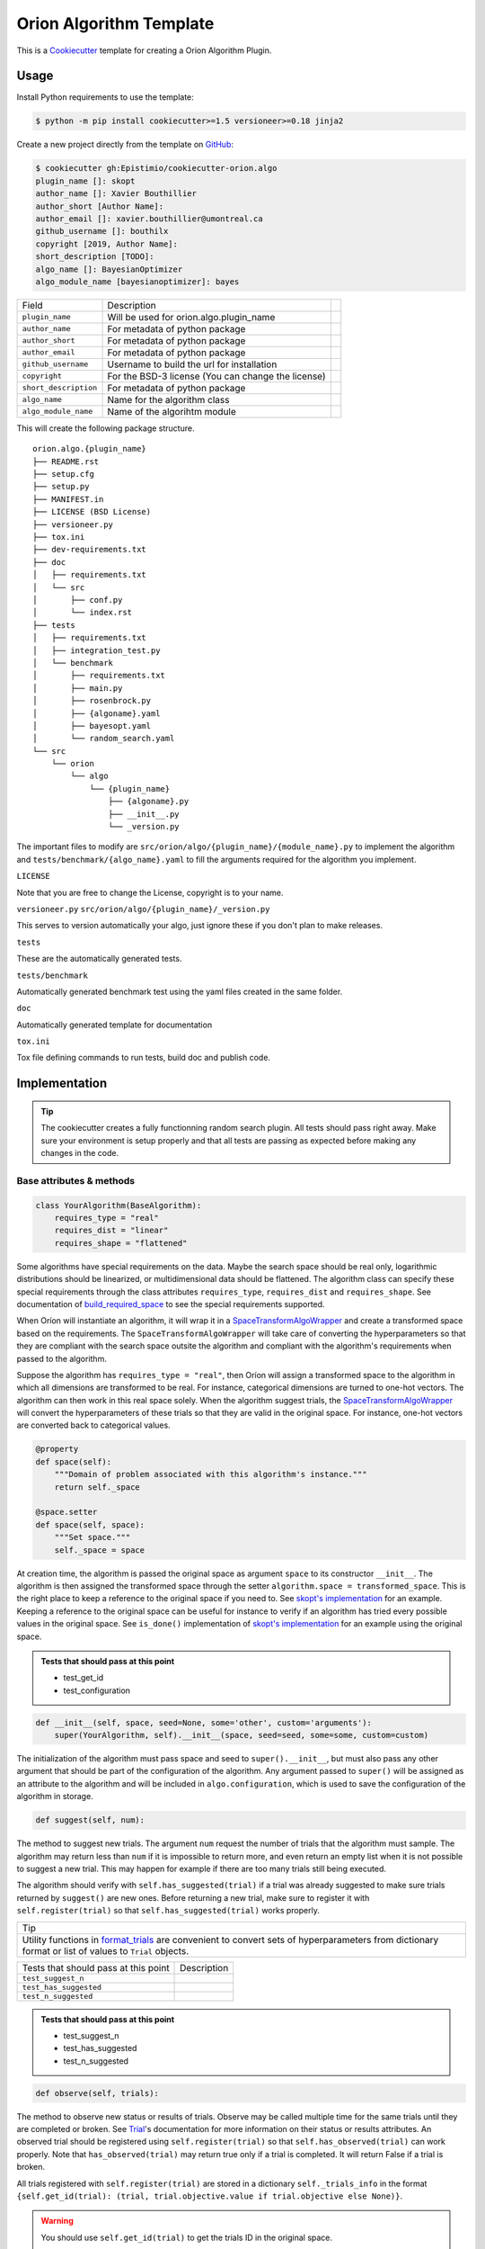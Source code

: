 =========================
Orion Algorithm Template
=========================

 .. _travis: https://travis-ci.org/Epistimio/cookiecutter-orion.algo
 .. |travis.png| image:: https://travis-ci.org/Epistimio/cookiecutter-orion.algo.png
    :alt: Travis CI build status
    :target: `travis`_

|travis.png|

.. _Cookiecutter: http://cookiecutter.readthedocs.org
.. _Python Packaging User Guide: https://packaging.python.org/en/latest/distributing.html#configuring-your-project
.. _Packaging a Python library: http://blog.ionelmc.ro/2014/05/25/python-packaging


This is a `Cookiecutter`_ template for creating a Orion Algorithm Plugin.


Usage
=====

.. _GitHub: https://github.com/Epistimio/cookiecutter-orion.algo


Install Python requirements to use the template:

.. code-block:: console

    $ python -m pip install cookiecutter>=1.5 versioneer>=0.18 jinja2


Create a new project directly from the template on `GitHub`_:

.. code-block:: console
   
    $ cookiecutter gh:Epistimio/cookiecutter-orion.algo
    plugin_name []: skopt
    author_name []: Xavier Bouthillier
    author_short [Author Name]:
    author_email []: xavier.bouthillier@umontreal.ca
    github_username []: bouthilx
    copyright [2019, Author Name]:
    short_description [TODO]:
    algo_name []: BayesianOptimizer
    algo_module_name [bayesianoptimizer]: bayes

+-----------------------+--------------------------------------------+--+
| Field                 | Description                                |  |
+-----------------------+--------------------------------------------+--+
| ``plugin_name``       | Will be used for orion.algo.plugin_name    |  |
+-----------------------+--------------------------------------------+--+
| ``author_name``       | For metadata of python package             |  |
+-----------------------+--------------------------------------------+--+
| ``author_short``      | For metadata of python package             |  |
+-----------------------+--------------------------------------------+--+
| ``author_email``      | For metadata of python package             |  |
+-----------------------+--------------------------------------------+--+
| ``github_username``   | Username to build the url for installation |  |
+-----------------------+--------------------------------------------+--+
| ``copyright``         | For the BSD-3 license                      |  |
|                       | (You can change the license)               |  |
+-----------------------+--------------------------------------------+--+
| ``short_description`` | For metadata of python package             |  |
+-----------------------+--------------------------------------------+--+
| ``algo_name``         | Name for the algorithm class               |  |
+-----------------------+--------------------------------------------+--+
| ``algo_module_name``  | Name of the algorihtm module               |  |
+-----------------------+--------------------------------------------+--+

This will create the following package structure.

::

    orion.algo.{plugin_name}
    ├── README.rst
    ├── setup.cfg
    ├── setup.py
    ├── MANIFEST.in
    ├── LICENSE (BSD License)
    ├── versioneer.py 
    ├── tox.ini
    ├── dev-requirements.txt
    ├── doc
    │   ├── requirements.txt
    │   └── src
    │       ├── conf.py
    │       └── index.rst
    ├── tests
    │   ├── requirements.txt
    │   ├── integration_test.py
    │   └── benchmark
    │       ├── requirements.txt
    │       ├── main.py
    │       ├── rosenbrock.py
    │       ├── {algoname}.yaml
    │       ├── bayesopt.yaml
    │       └── random_search.yaml
    └── src
        └── orion
            └── algo
                └── {plugin_name}
                    ├── {algoname}.py
                    ├── __init__.py
                    └── _version.py

The important files to modify are ``src/orion/algo/{plugin_name}/{module_name}.py`` to implement the
algorithm and ``tests/benchmark/{algo_name}.yaml`` to fill the arguments required for the algorithm
you implement.

``LICENSE``

Note that you are free to change the License, copyright is to your name.

``versioneer.py``
``src/orion/algo/{plugin_name}/_version.py``

This serves to version automatically your algo, just ignore these if you don't plan to make releases.

``tests``

These are the automatically generated tests.

``tests/benchmark``

Automatically generated benchmark test using the yaml files created in the same folder.

``doc``

Automatically generated template for documentation

``tox.ini``

Tox file defining commands to run tests, build doc and publish code.

Implementation
==============

.. tip:: 

   The cookiecutter creates a fully functionning random search plugin.
   All tests should pass right away. Make sure your environment is setup properly
   and that all tests are passing as expected before making any changes in the code.

Base attributes & methods
-------------------------

.. code-block:: python

    class YourAlgorithm(BaseAlgorithm):
        requires_type = "real"
        requires_dist = "linear"
        requires_shape = "flattened"

Some algorithms have special requirements on the data. Maybe the search space should be real only,
logarithmic distributions should be linearized, or multidimensional
data should be flattened. The algorithm class can specify
these special requirements through the class attributes
``requires_type``, ``requires_dist`` and ``requires_shape``. 
See documentation of `build_required_space`_ to see the special
requirements supported.

When Oríon will instantiate an algorithm, it will wrap it
in a `SpaceTransformAlgoWrapper`_ and create a transformed space 
based on the requirements. The ``SpaceTransformAlgoWrapper`` will
take care of converting the hyperparameters so that they are
compliant with the search space outsite the algorithm and
compliant with the algorithm's requirements when passed to the algorithm.

Suppose the algorithm has ``requires_type = "real"``, then
Oríon will assign a transformed space to the algorithm in which
all dimensions are transformed to be real. For instance, categorical dimensions are turned to
one-hot vectors. The algorithm can then work in this real space
solely. When the algorithm suggest trials, the 
`SpaceTransformAlgoWrapper`_ will convert the hyperparameters
of these trials so that they are valid in the original space. For
instance, one-hot vectors are converted back to categorical values.

.. code-block:: python

    @property
    def space(self):
        """Domain of problem associated with this algorithm's instance."""
        return self._space

    @space.setter
    def space(self, space):
        """Set space."""
        self._space = space

At creation time, the algorithm is passed the original space
as argument ``space`` to its constructor ``__init__``.
The algorithm is then assigned the transformed space through the setter
``algorithm.space = transformed_space``.
This is the right place to keep a reference to the original space if you need to.
See `skopt's implementation`_ for an example. Keeping a reference to the original space
can be useful for instance to verify if an algorithm has tried every possible values
in the original space. See ``is_done()`` implementation of `skopt's implementation`_ for
an example using the original space.

.. _skopt's implementation: https://github.com/Epistimio/orion.algo.skopt/blob/master/src/orion/algo/skopt/bayes.py

.. admonition:: Tests that should pass at this point

   - test_get_id
   - test_configuration


.. _build_required_space: https://orion.readthedocs.io/en/stable/code/core/worker/transformer.html#orion.core.worker.transformer.build_required_space

.. _SpaceTransformAlgoWrapper: https://orion.readthedocs.io/en/stable/code/core/worker/primary_algo.html#orion.core.worker.primary_algo.SpaceTransformAlgoWrapper

.. code-block:: python

    def __init__(self, space, seed=None, some='other', custom='arguments'):
        super(YourAlgorithm, self).__init__(space, seed=seed, some=some, custom=custom)


The initialization of the algorithm must pass space and seed to ``super().__init__``, but must also
pass any other argument that should be part of the configuration of the algorithm. Any argument passed
to ``super()`` will be assigned as an attribute to the algorithm and will be included in
``algo.configuration``, which is used to save the configuration of the algorithm in storage.


.. code-block:: python

    def suggest(self, num):

The method to suggest new trials. The argument ``num``
request the number of trials that the algorithm must sample. The algorithm may return less
than ``num`` if it is impossible to return more, and even return an empty list when
it is not possible to suggest a new trial. This may happen for example if there are too many trials
still being executed.

The algorithm should verify with ``self.has_suggested(trial)`` if a trial
was already suggested to make sure trials returned by ``suggest()`` are new ones.
Before returning a new trial, make sure to register it with ``self.register(trial)``
so that ``self.has_suggested(trial)`` works properly.

+--------------------------------------------------------------------------------------------------------------------------------------------------------+
| Tip                                                                                                                                                    |
+--------------------------------------------------------------------------------------------------------------------------------------------------------+
| Utility functions in `format_trials`_ are convenient to convert sets of hyperparameters from dictionary format or list of values to ``Trial`` objects. |
+--------------------------------------------------------------------------------------------------------------------------------------------------------+

.. _format_trials: https://orion.readthedocs.io/en/stable/code/core/utils/format_trials.html


+--------------------------------------+-------------+
| Tests that should pass at this point | Description |
+--------------------------------------+-------------+
| ``test_suggest_n``                   |             |
+--------------------------------------+-------------+
| ``test_has_suggested``               |             |
+--------------------------------------+-------------+
| ``test_n_suggested``                 |             |
+--------------------------------------+-------------+

.. admonition:: Tests that should pass at this point

   - test_suggest_n
   - test_has_suggested
   - test_n_suggested


.. code-block:: python

    def observe(self, trials):

The method to observe new status or results of trials. 
Observe may be called multiple time for the same trials until they are completed or broken.
See `Trial`_'s documentation for more information on their status or results attributes.
An observed trial should be registered using ``self.register(trial)`` so that
``self.has_observed(trial)`` can work properly. Note that ``has_observed(trial)`` may return
true only if a trial is completed. It will return False if a trial is broken.

All trials registered with ``self.register(trial)`` are stored in a dictionary 
``self._trials_info`` in the format 
``{self.get_id(trial): (trial, trial.objective.value if trial.objective else None)}``.

.. warning::

   You should use ``self.get_id(trial)`` to get the trials ID in the original space.
      
   The ID of a trial may be different in a transformed space than in the original space.
   This is because the ID is a hash of the trial's hyperparameters, and thus the transformation
   of the hyperparameters is affecting the hash. Only the ID in the original space matters
   for Oríon and should be used to detect whether two trials are equal or equivalent in the 
   original search space. 

.. _Trial: https://orion.readthedocs.io/en/stable/code/core/worker/trial.html#orion.core.worker.trial.Trial

.. admonition:: Tests that should pass at this point

   - test_observe
   - test_has_observed
   - test_n_observed
   - test_cat_data
   - test_int_data
   - test_logint_data
   - test_logreal_data
   - test_real_data
   - test_shape_data


.. code-block:: python

    def seed_rng(self, seed=None):

This method must seed the internal state of the algorithm so that it would always sample the same
sequence of points.

You may need to seed global random number generators such as ``random`` or ``numpy.random`` if you
are wrapping a third party library using them.

.. admonition:: Tests that should pass at this point

   - test_seed_rng
   - test_seed_rng_init

.. code-block:: python

    @property
    def state_dict(self):

The state dict is used to store the algorithm's state in storage so that it can
be shared across runners (the main processes running the optimization).
Make sure to include any attribute that may change during the execution of the algorithm,
including the state of random number generator used. Return copies of these attributes
to avoid any side-effects.
There is no need to include the values of the algorithm's configuration.

.. code-block:: python

    def set_state(self, state_dict):

Stateful attributes of the algorithm are reset using the given ``state_dict``. Note that
``set_state`` must be compliant with ``state_dict`` and use
the same structure.

.. admonition:: Tests that should pass at this point

   - test_state_dict
   - test_has_observed_statedict
   - test_has_suggested_statedict


.. code-block:: python

    def is_done(self, points, results):

This method is used to signal whether the algorithm is done or not. The base implementation
verifies if all possible values have been tried or whether more than ``self.max_trials`` trials
have been tried. ``self.max_trials`` is an attribute set by Oríon based on the experiments
``max_trials`` value, you should not add it to your algorithm's configuration.

You will need to overwrite this method if your algorithm use a transformed space, because
transformed space can have a larger domain than the original one 
(ex: working with real values instead integers). The original space is the one that matters
for the experiment and it should thus be the space used to infer whether all possible values
have been tried. See `skopt's implementation`_ for an example of a custom ``is_done``
implementation to handle transformed space.

.. admonition:: Tests that should pass at this point

   - test_is_done_cardinality
   - test_is_done_max_trials
   - test_optimize_branin

Useful attributes & methods
---------------------------

The base algorithm class implements several other methods that rarely requires to be overwritten
but can prove very useful. Among 
In particular, you should pay attention to `get_id(trial)`_, `fidelity_index`_, `register(trial)`_,
`has_suggested(trial)`_, and `has_observed(trial)`_.

.. _get_id(trial): https://orion.readthedocs.io/en/stable/code/algo/base.html#orion.algo.base.BaseAlgorithm.get_id

.. _fidelity_index: https://orion.readthedocs.io/en/stable/code/algo/base.html#orion.algo.base.BaseAlgorithm.fidelity_index

.. _register(trial): https://orion.readthedocs.io/en/stable/code/algo/base.html#orion.algo.base.BaseAlgorithm.register

.. _has_suggested(trial): https://orion.readthedocs.io/en/stable/code/algo/base.html#orion.algo.base.BaseAlgorithm.has_suggested

.. _has_observed(trial): https://orion.readthedocs.io/en/stable/code/algo/base.html#orion.algo.base.BaseAlgorithm.has_observed

Tests
=====

To test the freshly built package, you must first install the requirements. From within the new
package, run

.. code-block:: console

    $ pip install -r dev-requirements.txt
    $ pip install -r tests/requirements.txt

You can then run the unit-tests with 

.. code-block:: console

    $ pytest tests/integration_test.py

or using ``tox``,

.. code-block:: console

    $ tox -e py36

Note that the algorithm pre-built is random search so that you can start from a fully working
environment and test your way through the modifications.

There is also the option of running the toy-benchmark to compare the performance of your algorithm
with random search and TPE.

.. code-block:: console

    $ python tests/benchmark.py

The benchmark will generate interactive plotly figures saved as ``Branin_AverageResult.html``
and ``RosenBrock_AverageResult.html``. 


Finally, official plugins must follow the same code quality standards than ``orion.core``. Therefore
there are tests included in the pre-built package for ``black``, ``isort`` and ``pylint``. You can
execute them with

.. code-block:: console

    $ tox -e black

To fix ``black`` or ``isort`` issues, you can use the tox commands ``run-black`` or ``run-isort``.
For example:

.. code-block:: console

    $ tox -e run-black
